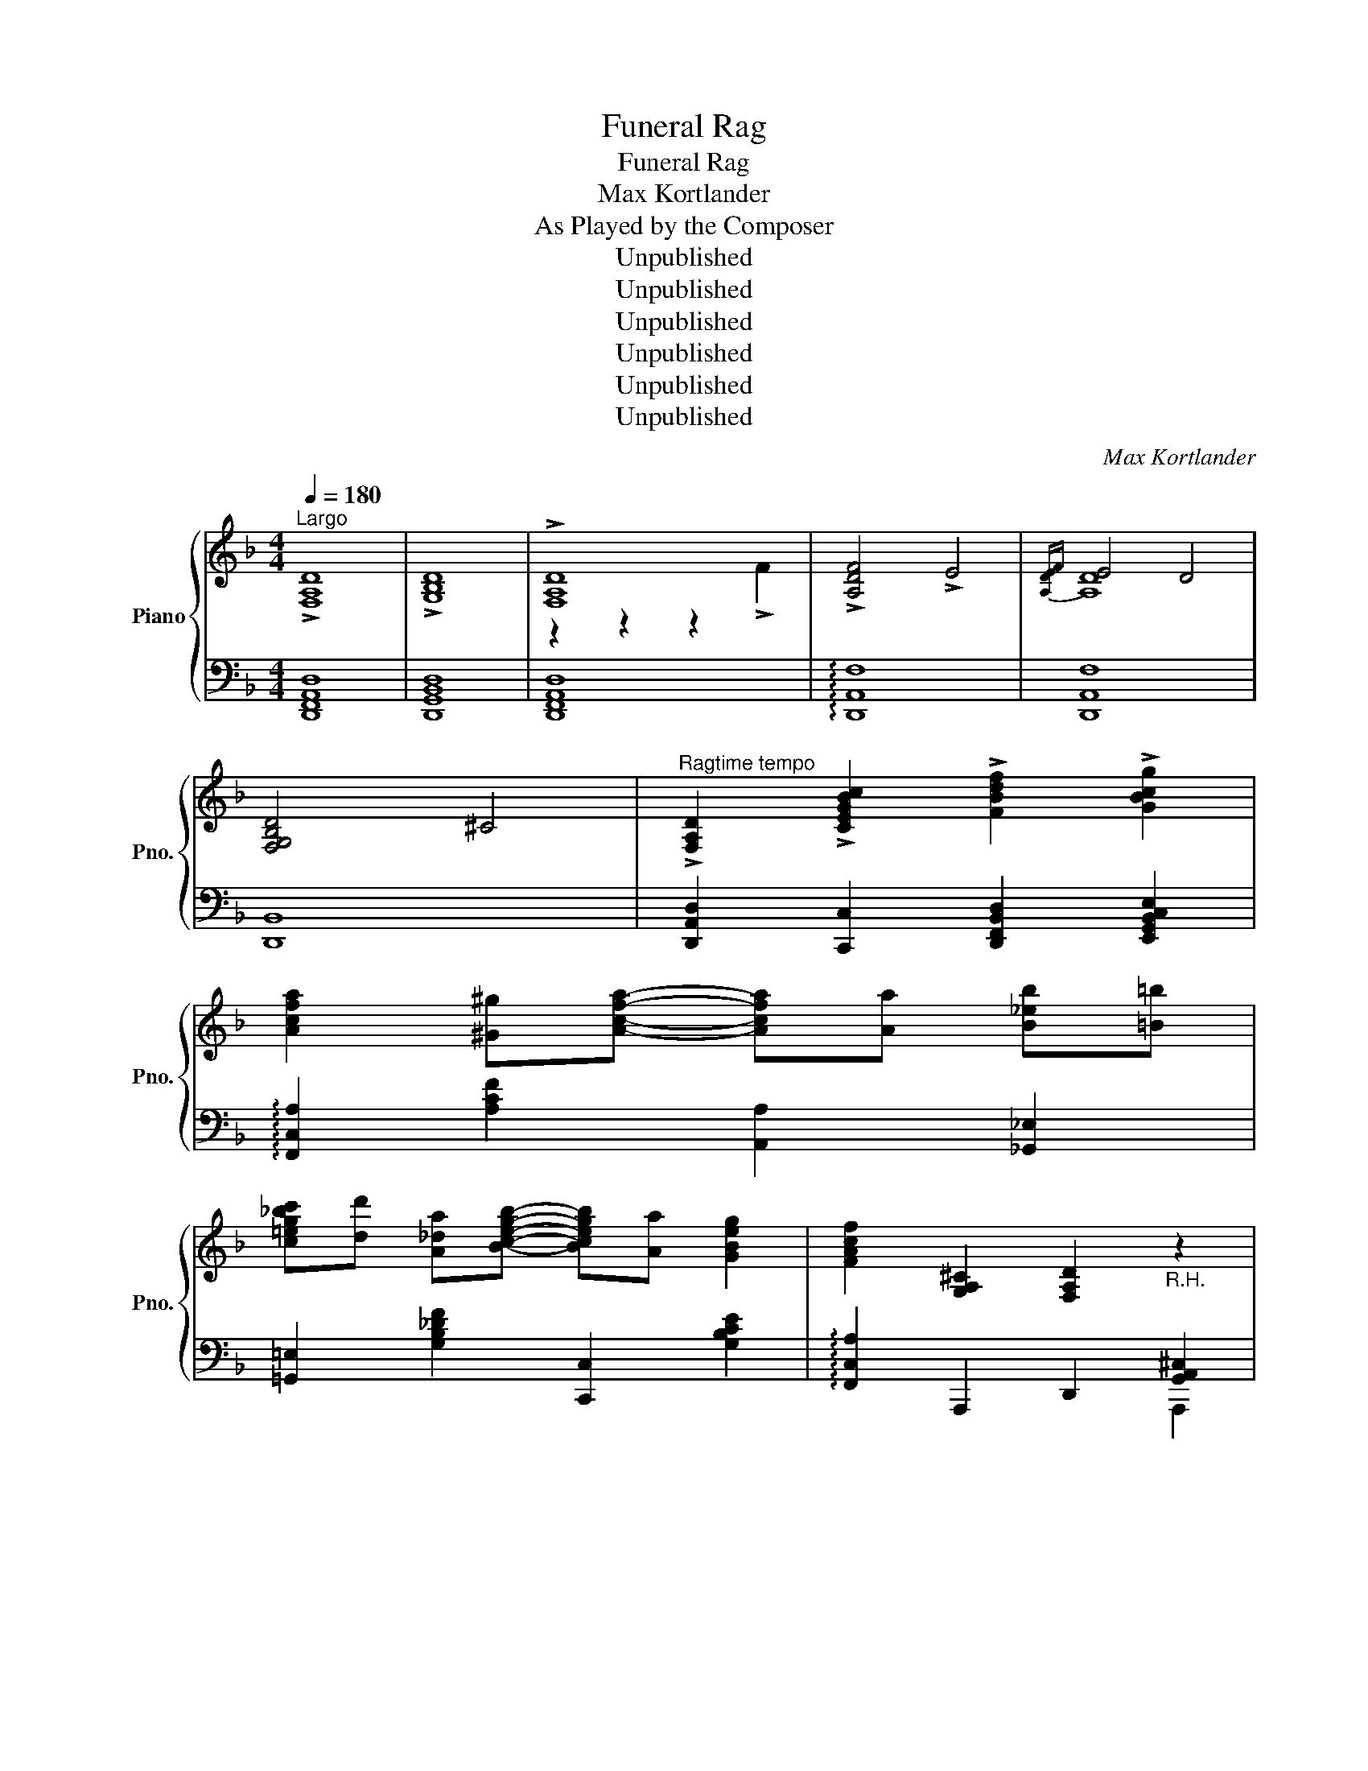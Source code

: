 X:1
T:Funeral Rag
T:Funeral Rag
T:Max Kortlander
T:As Played by the Composer
T:Unpublished
T:Unpublished
T:Unpublished
T:Unpublished
T:Unpublished
T:Unpublished
C:Max Kortlander
Z:Unpublished
%%score { ( 1 3 ) | ( 2 4 ) }
L:1/8
Q:1/4=180
M:4/4
K:F
V:1 treble nm="Piano" snm="Pno."
V:3 treble 
V:2 bass 
V:4 bass 
V:1
"^Largo" !>![F,A,D]8 | !>![G,B,D]8 | !>![F,A,D]8 | !>![A,DF]4 !>!E4 |{[A,DE]F} E4 D4 | %5
 [F,G,B,D]4 ^C4 |"^Ragtime tempo" !>![F,A,D]2 !>![CEGBc]2 !>![FBdf]2 !>![GBcg]2 | %7
 [Acfa]2 [^G^g][Acfa]- [Acfa][Aa] [B_eb][=B=b] | %8
 [c=eg_bc'][dd'] [A_da][Bcegb]- [Bcegb][Aa] [GBeg]2 | [FAcf]2 [G,A,^C]2 [F,A,D]2"_R.H." z2 | %10
 z4 z e [G_da]^G || A[=df] _A[F=A^ce]- [FAce]e [GAca]^G | A[df]- [df]!>![GA^ce]- [GAce]e [GAca]^G | %13
 [Adf]_A [G=A^ce]_G [FAd]A [=Gc](3A/B/c/ | [Fd][F_d] [DB][^CGA]- [CGA]e [GA^ca]^G | %15
 A[df]- [df][GA^ce]- [GAce]_e [GAca]^G | A[df]- [df]!>![GA^ce]- [GAce]e [GAca]^G | %17
 [Adf]2 [G^cg]2 [Adfa]2 [dfad']2 | %18
 [fad'f'][dfad']- [dfad'][dfad']- [dfad'][=B=b]/[cc']/ [^c^c']/[dd']/[dd']/[ee']/ | %19
 .[ff'].[ff'] .[df_a=bd'].[dfabd'] .[=Bdfab].[Bdfab] .[dfabd'].[dfab] | %20
 [eac'e'][ceac']- [ceac'][Acea]- [Acea][B^gb] [cgc'][cgc'] | %21
!8va(! [f_a=bd'f'][fabd'f']!8va)! [dfabd'][dfabd'] [=Bdfab][Bdfab] [dfabd'][dfabd'] | %22
 [eac'e'][ceac']- [ceac'][GA^cea]- [GAcea]e [GAcea]^G | A[=df] _A[F=A^ce]- [FAce]e [GAca]^G | %24
 A[df]- [df]!>![GA^ce]- [GAce]e [GAca]^G | [Adf]2 [GA^ce]2 [FAd]2 [G,A,^C]2 | %26
 [F,A,D][G,A,^C]- [G,A,C][F,A,D]- [F,A,D][A,A] [Dd][Ee] | [FAf][EAe] [Dd][A,DFA]- [A,DFA]4- | %28
 [A,DFA]4 z [Cc] [FBf][Gg] | [Acea][Gg] [FBf][CFAc]- [CFAc]4- | [CFAc]4 z [Aa] [B_e_gb][=B=b] | %31
 [c=e=g_bc'][dd'] [cegbc'][=B=b] [c_e_gc'][dd'] [cegc'][=B=b] | %32
 [_B_df_b][Aa] [Gdg][Bceb]- [Bceb][Aa] [Gceg][^G^g] | %33
 [Acfa][^G^g] [Acfa][Gg] [=GA^ce=g][^F^f] [Gceg][Ff] | %34
 [=FAd=f][EG^ce]- [EGce][DFAd]- [DFAd][^C^c] [DGAd][Ee] | [FAdf][Ee] [Dd][A,DFA]- [A,DFA]4- | %36
 [A,DFA]4 z [Cc] [Ff][Gg] | [Acfa][Gg] [FBf][CFAc]- [CFAc]4- | [CFAc]4 z [F,A,D]- [F,A,D]^C | %39
 [F,A,D]3 (3A,/=B,/^C/ [G,D]3 (3A,/B,/C/ | [F,D][A,F] [F,D][B,DF]- [B,DF][F,A,] [B,CE][F,A,] | %41
 [B,DE]F [F,E][G,B,D]- [G,B,D]^C [G,A,D]C | !>![F,A,D]2 !>![CEGBc]2 !>![FBdf]2 !>![GBcg]2 | %43
 [Acfa]2 [^G^g][Acfa]- [Acfa][Aa] [Beb][=B=b] | %44
 [c=eg_bc'][dd'] [A_da][Bcegb]- [Bcegb][Aa] [GBeg]2 | [FAcf]2 [G,A,^C]2 [F,A,D]2"_R.H." z2 | %46
 z4 z _e [G_da]^G | A[=df] _A[F=A^ce]- [FAce]e [GAca]^G | A[df]- [df]!>![GA^ce]- [GAce]e [GAca]^G | %49
 [Adf]_A [G=A^ce]_G [FAd]A [=Gc](3A/B/c/ | [Fd][F_d] [DB][^CGA]- [CGA]e [GA^ca]^G | %51
 A[df]- [df][GA^ce]- [GAce]_e [GAca]^G | A[df]- [df]!>![GA^ce]- [GAce]e [GAca]^G | %53
 [Adf]2 [G^cg]2 [Adfa]2 [dfad']2 | %54
 [fad'f'][dfad']- [dfad'][dfad']- [dfad'][=B=b]/[cc']/ [^c^c']/[dd']/[dd']/[ee']/ | %55
 .[ff'].[ff'] .[df_a=bd'].[dfabd'] .[=Bdfab].[Bdfab] .[dfabd'].[dfab] | %56
 [eac'e'][ceac']- [ceac'][Acea]- [Acea][B^gb] [cgc'][cgc'] | %57
!8va(!!8va(! [f_a=bd'f'][fabd'f']!8va)!!8va)! [dfabd'][dfabd'] [=Bdfab][Bdfab] [dfabd'][dfabd'] | %58
 [eac'e'][ceac']- [ceac'][GA^cea]- [GAcea]e [GAcea]^G | A[=df] _A[F=A^ce]- [FAce]e [GAca]^G | %60
 A[df]- [df]!>![GA^ce]- [GAce]e [GAca]^G | [Adf]2 [GA^ce]2 [FAd]2 [G,A,^C]2 | %62
 [F,A,D][G,A,^C]- [G,A,C][F,A,D]- [F,A,D][A,A] [Dd][Ee] | [FAf][EAe] [Dd][A,DFA]- [A,DFA]4- | %64
 [A,DFA]4 z [Cc] [FBf][Gg] | [Acea][Gg] [FBf][CFAc]- [CFAc]4- | [CFAc]4 z [Aa] [B_e_gb][=B=b] | %67
 [c=e=g_bc'][dd'] [cegbc'][=B=b] [c_e_gc'][dd'] [cegc'][=B=b] | %68
 [_B_df_b][Aa] [Gdg][Bceb]- [Bceb][Aa] [Gceg][^G^g] | %69
 [Acfa][^G^g] [Acfa][Gg] [=GA^ce=g][^F^f] [Gceg][Ff] | %70
 [=FAd=f][EG^ce]- [EGce][DFAd]- [DFAd][^C^c] [DGAd][Ee] | [FAdf][Ee] [Dd][A,DFA]- [A,DFA]4- | %72
 [A,DFA]4 z [FAd]- [FAd]^c | [FAd]3 (3A/B/^c/ [Gd]3 (3A/B/c/ | %74
 [Fd][Af] [FAd][Bdf]- [Bdf][FAd] [Bde]A | [Bde][FAdf] [Ae][GBd]- [GBd][G^c] [Gd][GBc] | %76
 [FAd]!>!=c [CEB](!>!f [FBd])!>!g [GBe]!>!a | [Acf]2 [^G^g][Acfa]- [Acfa][Aa] [Bb][=B=b] | %78
 [ceg_bc'][dd'] [A_da][Bcegb]- [Bcegb][Aa] [GBceg]2 | [FAcf]2 [GA^c]2 [FAd]2 [G,A,^C][F,A,D]- | %80
 [F,A,D] [Ee] [Ff][^G^g] [Aa][^c^c'] [dd'][ee'] | %81
 [fad'f'][eae'] [dd'][Adfa]- [Adfa]!8va(![aa'] [d'd''][e'e''] | %82
 [f'a'd''f''][e'a'e''] [d'd''][ad'f'a']- [ad'f'a'][cc'] [fbd'f'][gg'] | %83
 [ac'f'a'][gg'] [fbf'][cfac']- [cfac'][c'c'']!8va)!!8va(! [f'b'd''f''][g'g''] | %84
 [a'c''f''a''][g'g''] [f'f''][c'f'a'c'']- [c'f'a'c'']!8va)!!8va(![Aa] [Bb][=B=b] | %85
 [ceg_bc'][=b=b'] [c'e'g'b'_c''][=B=b] [ce_gac'][Bb] [cegac'][Bb]!8va)! | %86
"^loco" [_B_df_b][Aa] [G=dg][B_deb]- [Bdeb][Aa] [Gceg][^Gc^g] | %87
!8va(! [ac'f'a'][^g^g'] [ac'f'a'][gg'] [=g^c'_e'=g'][^f^f'] [gc'e'g'][ff'] | %88
 [=fad'=f'][eg^c'e']- [egc'e'][dfad']- [dfad'][^c^c'] [dgad'][ee'] | %89
 [fad'f'][ee'] [dd'][Acfa]- [Acfa][aa'] [d'd''][e'e''] | %90
 [f'a'd''f''][e'e''] [d'd''][ac'f'a']- [ac'f'a'][cc'] [fbd'f'][gg'] | %91
 [ac'f'a'][gg'] [fbf'][cfac']- [cfac'][c'c'']!8va)!!8va(! [f'b'd''f''][g'g''] | %92
 [a'c''f''a''][g'g''] [f'f''][c'f'a'c'']- [c'f'a'c'']!8va)!!8va(![dfad']- [dfad'][^c^c'] | %93
 [dfad']3 [dgad']- [dgad'][^c^c'] [dgad'][cc'] | %94
 [dfad'][ee'] [fad'f'][ee'] [fa^c'f'][dd'] [eac'e'][^d^d'] | %95
 [eae']2 [=dfa=d']2 [dgad'][^cga^c']- [cgac'][dfad']- | %96
 [dfad']c' [cfa]f' [fbd']g' [gbe'][ac'f'a']- | %97
 [ac'f'a']2 [^gc'^g'][ac'f'a']- [ac'f'a'][aa'] [b_e'_g'b'][=b=b'] | %98
 [c'=e'=g'_b'c''][d'd''] [aa'][bc'e'g'b']- [bc'e'g'b'][aa'] [gbe'g']2 | %99
 [fac'f']2!8va)!"^loco" [GA^c]2 [FAd]2 [G,A,^C][D,F,A,D]- | [D,F,A,D]8 |] %101
V:2
 [D,,F,,A,,D,]8 | [D,,G,,B,,D,]8 | [D,,F,,A,,D,]8 | !arpeggio![D,,A,,F,]8 | [D,,A,,F,]8 | %5
 [D,,B,,]8 | [D,,A,,D,]2 [C,,C,]2 [D,,F,,B,,D,]2 [E,,G,,B,,C,E,]2 | %7
 !arpeggio![F,,C,A,]2 [A,CF]2 [A,,A,]2 [_G,,_E,]2 | [=G,,=E,]2 [G,B,_DF]2 [C,,C,]2 [G,B,CE]2 | %9
 !arpeggio![F,,C,A,]2 A,,,2 D,,2 [G,,A,,^C,]2 |"^R.H." !///-!D,,2 D,,,2"_tremolo" z2 z2 || %11
 [D,,A,,F,]2 [A,DF]2 [E,,E,]2 [G,A,^C_E]2 | %12
 !arpeggio![F,,C,A,]2 [A,DF]2!8vb(! [A,,,A,,]2!8vb)! [G,A,^CE]2 | %13
 [D,,D,]2 [E,,E,]2 [F,,F,]2 [E,,E,]2 | %14
 !arpeggio![D,,A,,F,]2 A,2!8vb(! [A,,,A,,]2!8vb)! [G,A,^CE]2 | %15
 !arpeggio![F,,C,A,]2 [A,DF]2 [A,,A,]2 [G,A,^CE]2 | %16
 !arpeggio![F,,C,A,]2 [A,DF]2 [A,,A,]2 [G,A,^CE]2 | [D,,D,]2 [E,,E,]2 [F,,F,]2 [A,,A,]2 | %18
 !arpeggio![D,,A,,F,][A,DF]- [A,DF][DF]- [DFA]4 | [=B,DF_A]2 [G,A,B,D]2 [F,B,D]2 [G,A,B,D]2 | %20
 [A,CE]2 [CEA]2!8vb(! [A,,,A,,]2!8vb)! [^G,B,EF]2 | [=B,DF_A]2 [DFAB]2 [_A,B,DF]2 [F,D]2 | %22
 !arpeggio![A,,_E,C]2 [A,CE]2 [A,,A,]2 [G,A,^CE]2 | %23
 !arpeggio![D,,A,,F,]2 [A,DF]2 [E,,E,]2 [G,A,^CE]2 | %24
 !arpeggio![F,,C,A,]2 [A,DF]2!8vb(! [A,,,A,,]2!8vb)! [G,A,^CE]2 | %25
 [D,,D,]2!8vb(! [A,,,A,,]2!8vb)! [D,,D,]2!8vb(! [A,,,A,,]2!8vb)! | %26
!8vb(! [D,,,D,,]2!8vb)!!8vb(! A,,,2!8vb)!!8vb(! [E,,,E,,]2!8vb)! z2 | %27
 [D,,A,,]4 z !>![A,,,A,,] !>![D,,D,]!>![E,,E,] | %28
 !>![F,,F,]!>![E,,E,] !>![D,,D,]!>![A,,,A,,]- [A,,,A,,]2 !arpeggio![C,,G,,E,]2 | %29
 !arpeggio![F,,C,A,]4 z [C,,C,] [F,,F,][G,,G,] | %30
 [A,,A,][G,,G,] [F,,F,][C,,C,]- [C,,C,]2 [_G,,_E,]2 | [=G,,E,]2 [G,B,CE]2 [_G,,_E,]2 [_G,B,C_E]2 | %32
 [G,,B,,_D,F,]2 [G,B,_DF]2 [E,,G,,E,]2 [G,B,CE]2 | %33
 !arpeggio![G,,C,A,]2 [A,CF]2 [_E,,_E,]2 [G,A,^C]2 | %34
 [D,,D,][E,,E,]- [E,,E,][F,,F,]- [F,,F,]2 [E,,E,]2 | %35
 !arpeggio![D,,A,,F,]4 z [A,,,A,,] [F,,F,][G,,G,] | %36
 [F,,F,][_E,,_E,] [D,,D,][A,,,A,,]- [A,,,A,,]2 !arpeggio![C,,G,,E,]2 | %37
 !arpeggio![G,,D,B,]4 z [C,,C,] [F,,F,][G,,G,] | [A,,A,][G,,G,] [F,,F,][C,,C,]- [C,,C,]4 | %39
 [D,,A,,]4 [D,,B,,]4 | [D,,A,,]3 [D,,B,,]- [D,,B,,]2 [D,,B,,]2 | %41
 [D,,A,,]3 [D,,B,,]- [D,,B,,]2 [D,,B,,]2 | [D,,A,,D,]2 [C,,C,]2 [D,,F,,B,,D,]2 [E,,G,,B,,C,E,]2 | %43
 !arpeggio![F,,C,A,]2 [A,CF]2 [A,,A,]2 [_G,,_E,]2 | [=G,,=E,]2 [G,B,_DF]2 [C,,C,]2 [G,B,C=E]2 | %45
 !arpeggio![F,,C,A,]2 A,,,2 D,,2 [G,,A,,^C,]2 |"^R.H." !///-!D,,2 D,,,2"_tremolo" z2 z2 | %47
 [D,,A,,F,]2 [A,DF]2 [E,,E,]2 [G,A,^C_E]2 | %48
 !arpeggio![F,,C,A,]2 [A,DF]2!8vb(!!8vb(! [A,,,A,,]2!8vb)!!8vb)! [G,A,^CE]2 | %49
 [D,,D,]2 [E,,E,]2 [F,,F,]2 [E,,E,]2 | %50
 !arpeggio![D,,A,,F,]2 A,2!8vb(!!8vb(! [A,,,A,,]2!8vb)!!8vb)! [G,A,^CE]2 | %51
 !arpeggio![F,,C,A,]2 [A,DF]2 [A,,A,]2 [G,A,^CE]2 | %52
 !arpeggio![F,,C,A,]2 [A,DF]2 [A,,A,]2 [G,A,^CE]2 | [D,,D,]2 [E,,E,]2 [F,,F,]2 [A,,A,]2 | %54
 !arpeggio![D,,A,,F,][A,DF]- [A,DF][DF]- [DFA]4 | [=B,DF_A]2 [G,A,B,D]2 [F,B,D]2 [G,A,B,D]2 | %56
 [A,CE]2 [CEA]2!8vb(!!8vb(! [A,,,A,,]2!8vb)!!8vb)! [^G,B,EF]2 | %57
 [=B,DF_A]2 [DFAB]2 [_A,B,DF]2 [F,D]2 | !arpeggio![A,,_E,C]2 [A,CE]2 [A,,A,]2 [G,A,^CE]2 | %59
 !arpeggio![D,,A,,F,]2 [A,DF]2 [E,,E,]2 [G,A,^CE]2 | %60
 !arpeggio![F,,C,A,]2 [A,DF]2!8vb(!!8vb(! [A,,,A,,]2!8vb)!!8vb)! [G,A,^CE]2 | %61
 [D,,D,]2!8vb(!!8vb(! [A,,,A,,]2!8vb)!!8vb)! [D,,D,]2!8vb(!!8vb(! [A,,,A,,]2!8vb)!!8vb)! | %62
!8vb(!!8vb(! [D,,,D,,]2!8vb)!!8vb)!!8vb(!!8vb(! A,,,2!8vb)!!8vb)!!8vb(!!8vb(! [E,,,E,,]2!8vb)!!8vb)! z2 | %63
 [D,,A,,]4 z !>![A,,,A,,] !>![D,,D,]!>![E,,E,] | %64
 !>![F,,F,]!>![E,,E,] !>![D,,D,]!>![A,,,A,,]- [A,,,A,,]2 !arpeggio![C,,G,,E,]2 | %65
 !arpeggio![F,,C,A,]4 z [C,,C,] [F,,F,][G,,G,] | %66
 [A,,A,][G,,G,] [F,,F,][C,,C,]- [C,,C,]2 [_G,,_E,]2 | [=G,,E,]2 [G,B,CE]2 [_G,,_E,]2 [_G,B,C_E]2 | %68
 [G,,B,,_D,F,]2 [G,B,_DF]2 [E,,G,,E,]2 [G,B,CE]2 | %69
 !arpeggio![G,,C,A,]2 [A,CF]2 [_E,,_E,]2 [G,A,^C]2 | %70
 [D,,D,][E,,E,]- [E,,E,][F,,F,]- [F,,F,]2 [E,,E,]2 | %71
 !arpeggio![D,,A,,F,]4 z [A,,,A,,] [F,,F,][G,,G,] | [A,,A,][G,,G,] [F,,F,][C,,C,]- [C,,C,]4 | %73
 [D,A,]4 [D,B,]4 | [D,A,]3 B, [D,A,]3 B, | [D,A,]2 (D,B,-) B,(D, B,)D, | %76
 A,2 [C,,C,]2 [D,,F,,B,,D,]2 [E,,G,,B,,C,E,]2 | [F,,C,B,]2 [A,CF]2 [A,,A,]2 [F,,_E,]2 | %78
 [G,,E,]2 [G,_B,_DE]2 [C,,G,,E,]2 [G,B,CE]2 | [F,,F,]2 [C,,A,,]2 [D,,D,]2 [A,,,A,,]2 | %80
 [D,,D,]2 [E,,E,]2 [F,,F,]2 [E,,E,]2 | [D,,A,,F,]2 [A,DF]2 [A,,A,]2 [A,^C_EG]2 | %82
 [D,,A,,F,]2 [A,DF]2 [D,,A,,D,]2 [C,,G,,E,]2 | [F,,C,A,]2 [_A,_DF][=A,CF]- [A,CF]2 [C,,C,]2 | %84
 !arpeggio![F,,C,A,]2 [CFA]2 [A,,A,]2 [_G,,_E,]2 | [=G,,E,]2 [G,B,CE]2 [_G,,_E,]2 [_G,B,C_E]2 | %86
 [=G,,B,,_D,F,]2 [B,_DF]2 [C,,G,,E,]2 [=G,B,CE]2 | %87
 !arpeggio![F,,C,A,]2 [A,CF]2 [_E,,_E,]2 [G,A,^CE]2 | %88
 [D,,D,][E,,E,]- [E,,E,][F,,F,]- [F,,F,]2 [E,,E,]2 | %89
 [D,,A,,F,]2 [_A,_DF][=A,CF]- [A,CF]2!8vb(! [A,,,A,,]2!8vb)! | %90
 !arpeggio![D,,A,,F,]2 [A,DF]2 [D,,D,]2 !arpeggio![C,,G,,E,]2 | %91
 !arpeggio![G,,C,A,]2 [_A,_DF][=A,CF]- [A,CF]2 !arpeggio![C,,G,,E,]2 | %92
 !arpeggio![F,,C,A,]2 [A,CF][CF]- [CFA]2 z2 | [D,,A,,F,]2 [A,DF]2 [E,,E,]2 [G,A,^CE]2 | %94
 [F,,C,A,]2 [A,DF]2 [E,,A,,E,]2 [G,A,^CE]2 | [E,,A,,E,]2 [A,DF]2 [E,,E,]2 [G,A,^CE]2 | %96
 [D,,A,,F,]C,, [F,,A,,C,]D,, [F,,B,,D,]E,, [G,,B,,C,E,]2 | [F,,C,A,]2 [A,CF]2 [A,,A,]2 [_G,,_E,]2 | %98
 [=G,,=E,]2 [G,B,C_E]2 [C,,G,,E,]2 [G,B,CE]2 | [F,,C,A,]2 [A,,,A,,]2 [D,,D,]2 [A,,,A,,]2 | %100
 !///-!D,,4"_tremolo" D,,,4 |] %101
V:3
 x8 | x8 | z2 z2 z2 !>!F2 | x8 | [A,D]8 | x8 | x8 | x8 | x8 | x8 | x8 || x8 | x8 | x8 | x8 | x8 | %16
 x8 | x8 | x8 | x8 | x8 |!8va(! x2!8va)! x6 | x8 | x8 | x8 | x8 | x8 | x8 | x8 | x8 | x8 | x8 | %32
 x8 | x8 | x8 | x8 | x8 | x8 | x8 | x8 | x8 | x8 | x8 | x8 | x8 | x8 | x8 | x8 | x8 | x8 | x8 | %51
 x8 | x8 | x8 | x8 | x8 | x8 |!8va(!!8va(! x2!8va)!!8va)! x6 | x8 | x8 | x8 | x8 | x8 | x8 | x8 | %65
 x8 | x8 | x8 | x8 | x8 | x8 | x8 | x8 | x8 | x8 | x8 | x8 | x8 | x8 | x8 | x8 | x5!8va(! x3 | x8 | %83
 x6!8va)!!8va(! x2 | x5!8va)!!8va(! x3 | x8!8va)! | x8 |!8va(! x8 | x8 | x8 | x8 | %91
 x6!8va)!!8va(! x2 | x5!8va)!!8va(! x3 | x8 | x8 | x8 | x8 | x8 | x8 | x2!8va)! x6 | x8 |] %101
V:4
 x8 | x8 | x8 | x8 | x8 | x8 | x8 | x8 | x8 | x6 A,,,2 | [F,,A,,D,]8 || x8 | x4!8vb(! x2!8vb)! x2 | %13
 x8 | x4!8vb(! x2!8vb)! x2 | x8 | x8 | x8 | x8 | x8 | x4!8vb(! x2!8vb)! x2 | x8 | x8 | x8 | %24
 x4!8vb(! x2!8vb)! x2 | x2!8vb(! x2!8vb)! x2!8vb(! x2!8vb)! | %26
!8vb(! x2!8vb)!!8vb(! x2!8vb)!!8vb(! x2!8vb)! x2 | x8 | x8 | x8 | x8 | x8 | x8 | x8 | x8 | x8 | %36
 x8 | x8 | x8 | x8 | x8 | x8 | x8 | x8 | x8 | x6 A,,,2 | [F,,A,,D,]8 | x8 | %48
 x4!8vb(!!8vb(! x2!8vb)!!8vb)! x2 | x8 | x4!8vb(!!8vb(! x2!8vb)!!8vb)! x2 | x8 | x8 | x8 | x8 | %55
 x8 | x4!8vb(!!8vb(! x2!8vb)!!8vb)! x2 | x8 | x8 | x8 | x4!8vb(!!8vb(! x2!8vb)!!8vb)! x2 | %61
 x2!8vb(!!8vb(! x2!8vb)!!8vb)! x2!8vb(!!8vb(! x2!8vb)!!8vb)! | %62
!8vb(!!8vb(! x2!8vb)!!8vb)!!8vb(!!8vb(! x2!8vb)!!8vb)!!8vb(!!8vb(! x2!8vb)!!8vb)! x2 | x8 | x8 | %65
 x8 | x8 | x8 | x8 | x8 | x8 | x8 | x8 | x8 | x8 | x8 | x8 | x8 | x8 | x8 | x8 | x8 | x8 | x8 | %84
 x8 | x8 | x8 | x8 | x8 | x6!8vb(! x2!8vb)! | x8 | x8 | x8 | x8 | x8 | x8 | x8 | x8 | x8 | x8 | %100
 x8 |] %101

